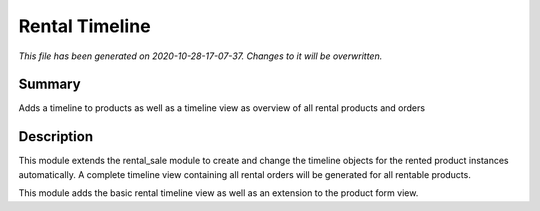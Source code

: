 Rental Timeline
====================================================

*This file has been generated on 2020-10-28-17-07-37. Changes to it will be overwritten.*

Summary
-------

Adds a timeline to products as well as a timeline view as overview of all rental products and orders

Description
-----------

This module extends the rental_sale module to create and change the timeline objects
for the rented product instances automatically.
A complete timeline view containing all rental orders will be generated for all rentable products.

This module adds the basic rental timeline view as well as an extension to the product form view.

